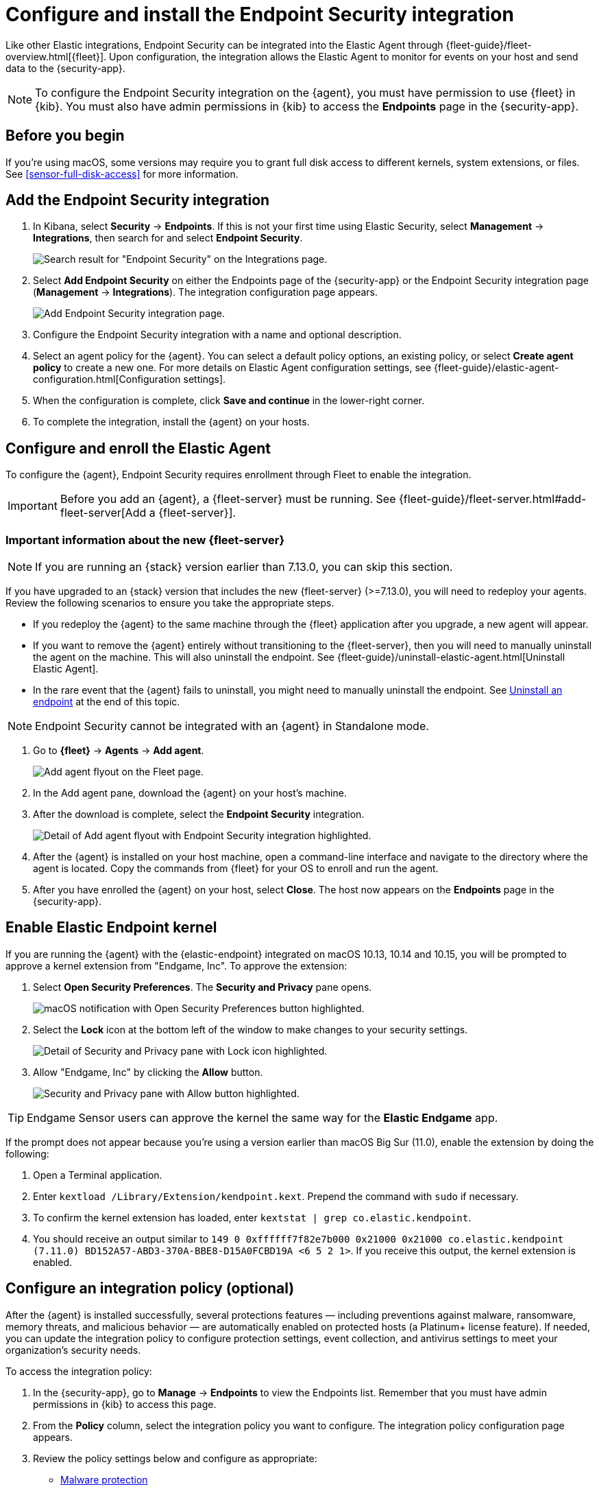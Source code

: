 [[install-endpoint]]
[role="xpack"]
= Configure and install the Endpoint Security integration

Like other Elastic integrations, Endpoint Security can be integrated into the Elastic Agent through {fleet-guide}/fleet-overview.html[{fleet}]. Upon configuration, the integration allows the Elastic Agent to monitor for events on your host and send data to the {security-app}.

NOTE: To configure the Endpoint Security integration on the {agent}, you must have permission to use {fleet} in {kib}. You must also have admin permissions in {kib} to access the **Endpoints** page in the {security-app}.

[discrete]
[[security-before-you-begin]]
== Before you begin

If you're using macOS, some versions may require you to grant full disk access to different kernels, system extensions, or files. See <<sensor-full-disk-access>> for more information.

[discrete]
[[add-security-integration]]
== Add the Endpoint Security integration

. In Kibana, select **Security** -> **Endpoints**. If this is not your first time using Elastic Security, select **Management** -> **Integrations**, then search for and select **Endpoint Security**.
+
[role="screenshot"]
image::images/install-endpoint/security-integration.png[Search result for "Endpoint Security" on the Integrations page.]
+
. Select **Add Endpoint Security** on either the Endpoints page of the {security-app} or the Endpoint Security integration page (*Management* -> *Integrations*). The integration configuration page appears.
+
[role="screenshot"]
image::images/install-endpoint/add-elastic-endpoint-security.png[Add Endpoint Security integration page.]
+
. Configure the Endpoint Security integration with a name and optional description. 
. Select an agent policy for the {agent}. You can select a default policy options, an existing policy, or select **Create agent policy** to create a new one. For more details on Elastic Agent configuration settings, see {fleet-guide}/elastic-agent-configuration.html[Configuration settings].
. When the configuration is complete, click **Save and continue** in the lower-right corner.
. To complete the integration, install the {agent} on your hosts. 

[discrete]
[[enroll-security-agent]]
== Configure and enroll the Elastic Agent

To configure the {agent}, Endpoint Security requires enrollment through Fleet to enable the integration.

IMPORTANT: Before you add an {agent}, a {fleet-server} must be running. See {fleet-guide}/fleet-server.html#add-fleet-server[Add a {fleet-server}].

[discrete]
[[fleet-server-upgrade]]
=== Important information about the new {fleet-server}

NOTE: If you are running an {stack} version earlier than 7.13.0, you can skip this section.

If you have upgraded to an {stack} version that includes the new {fleet-server} (>=7.13.0), you will need to redeploy your agents. Review the following scenarios to ensure you take the appropriate steps.

* If you redeploy the {agent} to the same machine through the {fleet} application after you upgrade, a new agent will appear.
* If you want to remove the {agent} entirely without transitioning to the {fleet-server}, then you will need to manually uninstall the agent on the machine. This will also uninstall the endpoint. See {fleet-guide}/uninstall-elastic-agent.html[Uninstall Elastic Agent].
* In the rare event that the {agent} fails to uninstall, you might need to manually uninstall the endpoint. See <<uninstall-endpoint, Uninstall an endpoint>> at the end of this topic.

NOTE: Endpoint Security cannot be integrated with an {agent} in Standalone mode.

1. Go to *{fleet}* -> *Agents* -> **Add agent**.
+
[role="screenshot"]
image::images/install-endpoint/add-agent.png[Add agent flyout on the Fleet page.]
+
2. In the Add agent pane, download the {agent} on your host's machine.
3. After the download is complete, select the **Endpoint Security** integration.
+
[role="screenshot"]
image::images/install-endpoint/endpoint-configuration.png[Detail of Add agent flyout with Endpoint Security integration highlighted.]
+
4. After the {agent} is installed on your host machine, open a command-line interface and navigate to the directory where the agent is located. Copy the commands from {fleet} for your OS to enroll and run the agent.
+
5. After you have enrolled the {agent} on your host, select **Close**. The host now appears on the **Endpoints** page in the {security-app}.

[discrete]
[[enable-kernel-extension]]
== Enable Elastic Endpoint kernel

If you are running the {agent} with the {elastic-endpoint} integrated on macOS 10.13, 10.14 and 10.15, you will be prompted to approve a kernel extension from "Endgame, Inc". To approve the extension:

1. Select **Open Security Preferences**. The **Security and Privacy** pane opens.
+
[role="screenshot"]
image::images/install-endpoint/system-extension.png[macOS notification with Open Security Preferences button highlighted.]
+
2. Select the **Lock** icon at the bottom left of the window to make changes to your security settings.
+
[role="screenshot"]
image::images/install-endpoint/unlock-security-panel.png[Detail of Security and Privacy pane with Lock icon highlighted.]
+
3. Allow "Endgame, Inc" by clicking the **Allow** button.
+
[role="screenshot"]
image::images/install-endpoint/allow-endgame.png[Security and Privacy pane with Allow button highlighted.]

TIP: Endgame Sensor users can approve the kernel the same way for the **Elastic Endgame** app.

If the prompt does not appear because you're using a version earlier than macOS Big Sur (11.0), enable the extension by doing the following:

1. Open a Terminal application.
2. Enter `kextload /Library/Extension/kendpoint.kext`. Prepend the command with `sudo` if necessary.
3. To confirm the kernel extension has loaded, enter `kextstat | grep co.elastic.kendpoint`.
4. You should receive an output similar to `149    0 0xffffff7f82e7b000 0x21000    0x21000    co.elastic.kendpoint (7.11.0) BD152A57-ABD3-370A-BBE8-D15A0FCBD19A <6 5 2 1>`. If you receive this output, the kernel extension is enabled.

[discrete]
[[configure-security-policy]]
== Configure an integration policy (optional)

After the {agent} is installed successfully, several protections features — including preventions against malware, ransomware, memory threats, and malicious behavior — are automatically enabled on protected hosts (a Platinum+ license feature). If needed, you can update the integration policy to configure protection settings, event collection, and antivirus settings to meet your organization's security needs.

To access the integration policy:

1. In the {security-app}, go to **Manage** -> **Endpoints** to view the Endpoints list. Remember that you must have admin permissions in {kib} to access this page.
2. From the **Policy** column, select the integration policy you want to configure. The integration policy configuration page appears.
3. Review the policy settings below and configure as appropriate:
* <<malware-protection>>
* <<ransomware-protection>>
* <<memory-protection>>
* <<behavior-protection>>
* <<event-collection>>
* <<register-as-antivirus>>
* <<adv-policy-settings>>
* <<save-policy>>

[discrete]
[[malware-protection]]
=== Malware protection

Malware prevention on the {agent} detects and stops malicious attacks by using a <<machine-learning-model, machine learning model>> that looks for static attributes to determine if a file is malicious or benign.

By default, malware protection is enabled on Windows, macOS, and Linux hosts. To disable malware protection, switch the **Malware protections enabled** toggle off. 

Malware protection levels are:

* **Detect**: Detects malware on the host and generates an alert. The agent will **not** block malware. You must pay attention to and analyze any malware alerts that are generated. Notifications do not appear by default. Select the **Notify User** option to enable them.
* **Prevent** (Default): Detects malware on the host, blocks it from executing, and generates an alert. Notifications appear by default. Deselect the **Notify User** option to disable them.
+
TIP: Platinum and Enterprise customers can customize these notifications using the `Elastic Security {action} {filename}` syntax.

[role="screenshot"]
image::images/install-endpoint/malware-protection.png[Detail of malware protection section.]

[discrete]
[[ransomware-protection]]
=== Ransomware protection

Behavioral ransomware prevention detects and stops ransomware attacks on Windows systems by analyzing data from low-level system processes. It is effective across an array of widespread ransomware families — including those targeting the system’s master boot record.

Ransomware protection is a paid feature and is enabled by default if you have a https://www.elastic.co/pricing[Platinum or Enterprise license]. If you upgrade to a Platinum+ license from Basic or Gold, ransomware protection will be disabled by default.

Ransomware protection levels are:

* **Detect**: Detects ransomware on the host and generates an alert. The {agent} will **not** block ransomware. Select the **Notify User** option to enable user notifications.
* **Prevent** (Default): Detects ransomware on the host, blocks it from executing, and generates an alert. User notifications are enabled by default. Deselect the **Notify User** option to disable them.
+
TIP: Platinum and Enterprise customers can customize these notifications using the `Elastic Security {action} {filename}` syntax.

[role="screenshot"]
image::images/install-endpoint/ransomware-protection.png[Detail of ransomware protection section.]

[discrete]
[[memory-protection]]
=== Memory threat protection

Memory threat protection detects and stops in-memory threats on Windows systems, such as shellcode injection, which are used to evade traditional file-based detection techniques.

Memory threat protection is a paid feature and is enabled by default if you have a https://www.elastic.co/pricing[Platinum or Enterprise license]. If you upgrade to a Platinum+ license from Basic or Gold, memory threat protection will be disabled by default.

Memory threat protection levels are:

* **Detect**: Detects memory threat activity on the host and generates an alert. The {agent} will **not** block the in-memory activity. Select the **Notify User** option to enable user notifications.
* **Prevent** (Default): Detects memory threat activity on the host, forces the process or thread to stop, and generates an alert. User notifications are enabled by default. Deselect the **Notify User** option to disable them.
+
TIP: Platinum and Enterprise customers can customize these notifications using the `Elastic Security {action} {rule}` syntax.

[role="screenshot"]
image::images/install-endpoint/memory-protection.png[Detail of memory protection section.]

[discrete]
[[behavior-protection]]
=== Malicious behavior protection

Malicious behavior protection detects and stops threats by monitoring the behavior of system processes for suspicious activity. Behavioral signals are much more difficult for adversaries to evade than traditional file-based detection techniques.

Malicious behavior protection is a paid feature and is enabled by default if you have a https://www.elastic.co/pricing[Platinum or Enterprise license]. If you upgrade to a Platinum+ license from Basic or Gold, malicious behavior protection will be disabled by default.

Malicious behavior protection levels are:

* **Detect**: Detects malicious behavior on the host and generates an alert. The {agent} will **not** block the malicious behavior. Select the **Notify User** option to enable user notifications.
* **Prevent** (Default): Detects malicious behavior on the host, forces the process to stop, and generates an alert. User notifications are enabled by default. Deselect the **Notify User** option to disable them.
+
TIP: Platinum and Enterprise customers can customize these notifications using the `Elastic Security {action} {rule}` syntax.

[role="screenshot"]
image::images/install-endpoint/behavior-protection.png[Detail of behavior protection section.]

[discrete]
[[event-collection]]
=== Event collection

In the **Settings** section, review the events that collect data on each operating system. By default, all event data is collected. If you no longer want a specific event to collect data, deselect it.

[role="screenshot"]
image::images/install-endpoint/event-collection.png[Detail of event collection section.]

[discrete]
[[register-as-antivirus]]
=== Register Elastic Security as antivirus (optional)

If you download the Elastic Agent version 7.10 or later on Windows 7 or above, you can configure Elastic Security as your antivirus software switching the **Register as antivirus** toggle on.

[role="screenshot"]
image::images/register-as-antivirus.png[Detail of Register as antivirus option.]

[discrete]
[[adv-policy-settings]]
=== Advanced policy settings (optional)

Users with unique configuration and security requirements can select **Show Advanced Settings** to configure the policy to support advanced use cases. Hover over each setting to view its description.

NOTE: Advanced settings are not recommended for most users.

[discrete]
[[save-policy]]
=== Save the integration

After you have configured the policy, click **Save integration**. Once successful, a confirmation message appears in the lower-right corner.

[discrete]
[[uninstall-endpoint]]
== Uninstall an endpoint

Use these commands to uninstall an endpoint **ONLY** if uninstalling an {agent} is unsuccessful.

Windows

[source,shell]
----------------------------------
cd %TEMP%
copy "c:\Program Files\Elastic\Endpoint\elastic-endpoint.exe" elastic-endpoint.exe
.\elastic-endpoint.exe uninstall
del .\elastic-endpoint.exe
----------------------------------

macOS

[source,shell]
----------------------------------
cd /tmp
cp /Library/Elastic/Endpoint/elastic-endpoint elastic-endpoint
sudo ./elastic-endpoint uninstall
rm elastic-endpoint
----------------------------------

Linux

[source,shell]
----------------------------------
cd /tmp
cp /opt/Elastic/Endpoint/elastic-endpoint elastic-endpoint
sudo ./elastic-endpoint uninstall
rm elastic-endpoint
----------------------------------
